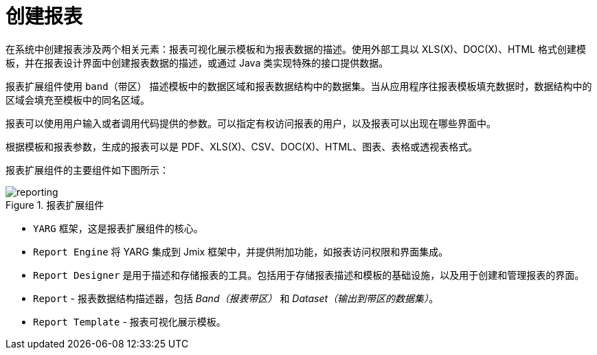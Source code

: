 
= 创建报表

在系统中创建报表涉及两个相关元素：报表可视化展示模板和为报表数据的描述。使用外部工具以 XLS(X)、DOC(X)、HTML 格式创建模板，并在报表设计界面中创建报表数据的描述，或通过 Java 类实现特殊的接口提供数据。

报表扩展组件使用 `band（带区）` 描述模板中的数据区域和报表数据结构中的数据集。当从应用程序往报表模板填充数据时，数据结构中的区域会填充至模板中的同名区域。

报表可以使用用户输入或者调用代码提供的参数。可以指定有权访问报表的用户，以及报表可以出现在哪些界面中。

根据模板和报表参数，生成的报表可以是 PDF、XLS(X)、CSV、DOC(X)、HTML、图表、表格或透视表格式。

报表扩展组件的主要组件如下图所示：

.报表扩展组件
image::reporting.png[align="center"]

* `YARG` 框架，这是报表扩展组件的核心。
* `Report Engine` 将 YARG 集成到 Jmix 框架中，并提供附加功能，如报表访问权限和界面集成。
* `Report Designer` 是用于描述和存储报表的工具。包括用于存储报表描述和模板的基础设施，以及用于创建和管理报表的界面。
* `Report` -  报表数据结构描述器，包括 _Band（报表带区）_ 和 _Dataset（输出到带区的数据集）_。
* `Report Template` - 报表可视化展示模板。
